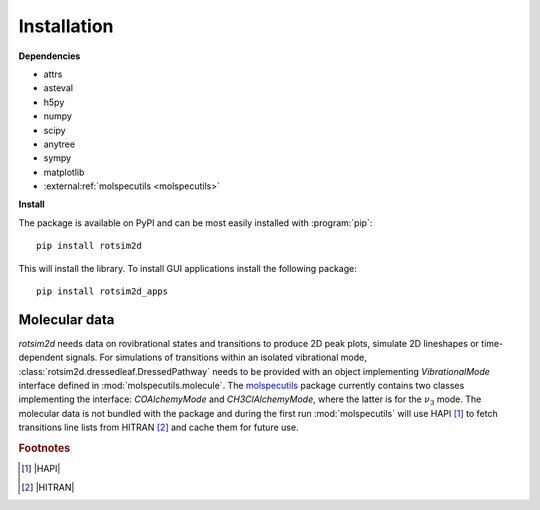 Installation
============

**Dependencies**

- attrs
- asteval
- h5py
- numpy
- scipy
- anytree
- sympy
- matplotlib
- :external:ref:`molspecutils <molspecutils>`

**Install**

.. highlight:: sh

The package is available on PyPI and can be most easily installed with :program:`pip`::

  pip install rotsim2d

This will install the library.
To install GUI applications install the following package::

  pip install rotsim2d_apps

Molecular data
++++++++++++++

`rotsim2d` needs data on rovibrational states and transitions to produce 2D peak plots, simulate 2D lineshapes or time-dependent signals.
For simulations of transitions within an isolated vibrational mode, :class:`rotsim2d.dressedleaf.DressedPathway` needs to be provided with an object implementing `VibrationalMode` interface defined in :mod:`molspecutils.molecule`.
The `molspecutils <https://gitlab.com/allisonlab/mdcs/spectroscopy>`_ package currently contains two classes implementing the interface: `COAlchemyMode` and `CH3ClAlchemyMode`, where the latter is for the :math:`\nu_3` mode.
The molecular data is not bundled with the package and during the first run :mod:`molspecutils` will use HAPI [#f1]_ to fetch transitions line lists from HITRAN [#f2]_ and cache them for future use.

.. rubric:: Footnotes

.. [#f1] |HAPI|
.. [#f2] |HITRAN|
